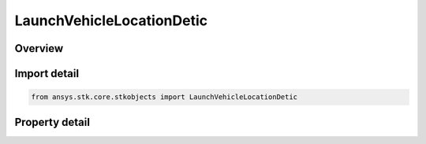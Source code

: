 LaunchVehicleLocationDetic
==========================

.. py:class:: ansys.stk.core.stkobjects.LaunchVehicleLocationDetic

   Bases: :py:class:`~ansys.stk.core.stkobjects.IVehicleLaunch`

   Class defining geodetic launch latitude, longitude and altitude for a Missile or LaunchVehicle.

.. py:currentmodule:: LaunchVehicleLocationDetic

Overview
--------

.. tab-set::

    .. tab-item:: Properties
        
        .. list-table::
            :header-rows: 0
            :widths: auto

            * - :py:attr:`~ansys.stk.core.stkobjects.LaunchVehicleLocationDetic.latitude`
              - Geodetic launch latitude. Uses Latitude Dimension.
            * - :py:attr:`~ansys.stk.core.stkobjects.LaunchVehicleLocationDetic.longitude`
              - Geodetic launch longitude. Uses Longitude Dimension.
            * - :py:attr:`~ansys.stk.core.stkobjects.LaunchVehicleLocationDetic.altitude`
              - Geodetic launch altitude. Uses Distance Dimension.



Import detail
-------------

.. code-block:: python

    from ansys.stk.core.stkobjects import LaunchVehicleLocationDetic


Property detail
---------------

.. py:property:: latitude
    :canonical: ansys.stk.core.stkobjects.LaunchVehicleLocationDetic.latitude
    :type: float

    Geodetic launch latitude. Uses Latitude Dimension.

.. py:property:: longitude
    :canonical: ansys.stk.core.stkobjects.LaunchVehicleLocationDetic.longitude
    :type: float

    Geodetic launch longitude. Uses Longitude Dimension.

.. py:property:: altitude
    :canonical: ansys.stk.core.stkobjects.LaunchVehicleLocationDetic.altitude
    :type: float

    Geodetic launch altitude. Uses Distance Dimension.



